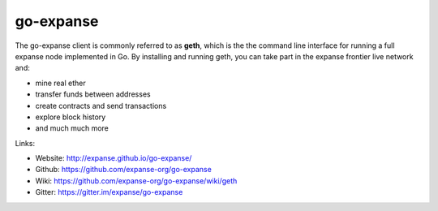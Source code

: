 .. _go-expanse:

################################################################################
go-expanse
################################################################################

The go-expanse client is commonly referred to as **geth**, which is the the command line interface for running a full expanse node implemented in Go. By installing and running geth, you can take part in the expanse frontier live network and:

* mine real ether
* transfer funds between addresses
* create contracts and send transactions
* explore block history
* and much much more

Links:

* Website: http://expanse.github.io/go-expanse/
* Github: https://github.com/expanse-org/go-expanse
* Wiki: https://github.com/expanse-org/go-expanse/wiki/geth
* Gitter: https://gitter.im/expanse/go-expanse